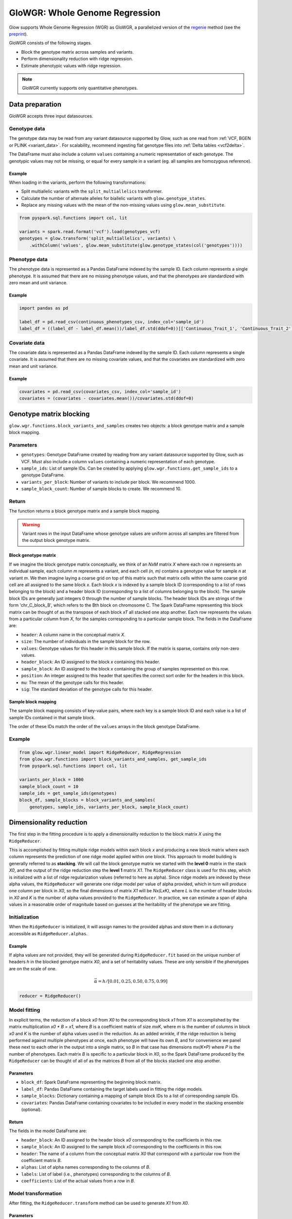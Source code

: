 ===============================
GloWGR: Whole Genome Regression
===============================

.. invisible-code-block: python

    import glow
    glow.register(spark)

    genotypes_vcf = 'test-data/gwas/genotypes.vcf.gz'
    covariates_csv = 'test-data/gwas/covariates.csv.gz'
    continuous_phenotypes_csv = 'test-data/gwas/continuous-phenotypes.csv.gz'

Glow supports Whole Genome Regression (WGR) as GloWGR, a parallelized version of the
`regenie <https://rgcgithub.github.io/regenie/>`_ method (see the
`preprint <https://www.biorxiv.org/content/10.1101/2020.06.19.162354v2>`_).

.. image:: ../_static/images/wgr_runtime.png
   :scale: 50 %

GloWGR consists of the following stages.

- Block the genotype matrix across samples and variants.
- Perform dimensionality reduction with ridge regression.
- Estimate phenotypic values with ridge regression.

.. note::

   GloWGR currently supports only quantitative phenotypes.

----------------
Data preparation
----------------

GloWGR accepts three input datasources.

Genotype data
=============

The genotype data may be read from any variant datasource supported by Glow, such as one read from
:ref:`VCF, BGEN or PLINK <variant_data>`. For scalability, recommend ingesting flat genotype files into
:ref:`Delta tables <vcf2delta>`.

The DataFrame must also include a column ``values`` containing a numeric representation of each genotype. The genotypic
values may not be missing, or equal for every sample in a variant (eg. all samples are homozygous reference).

Example
-------

When loading in the variants, perform the following transformations:

- Split multiallelic variants with the ``split_multiallelics`` transformer.
- Calculate the number of alternate alleles for biallelic variants with ``glow.genotype_states``.
- Replace any missing values with the mean of the non-missing values using ``glow.mean_substitute``.

.. code-block:: python

    from pyspark.sql.functions import col, lit

    variants = spark.read.format('vcf').load(genotypes_vcf)
    genotypes = glow.transform('split_multiallelics', variants) \
        .withColumn('values', glow.mean_substitute(glow.genotype_states(col('genotypes'))))

Phenotype data
==============

The phenotype data is represented as a Pandas DataFrame indexed by the sample ID. Each column represents a single
phenotype. It is assumed that there are no missing phenotype values, and that the phenotypes are standardized with
zero mean and unit variance.

Example
-------

.. code-block:: python

    import pandas as pd

    label_df = pd.read_csv(continuous_phenotypes_csv, index_col='sample_id')
    label_df = ((label_df - label_df.mean())/label_df.std(ddof=0))[['Continuous_Trait_1', 'Continuous_Trait_2']]

Covariate data
==============

The covariate data is represented as a Pandas DataFrame indexed by the sample ID. Each column represents a single
covariate. It is assumed that there are no missing covariate values, and that the covariates are standardized with
zero mean and unit variance.

Example
-------

.. code-block:: python

    covariates = pd.read_csv(covariates_csv, index_col='sample_id')
    covariates = (covariates - covariates.mean())/covariates.std(ddof=0)

------------------------
Genotype matrix blocking
------------------------

``glow.wgr.functions.block_variants_and_samples`` creates two objects: a block genotype matrix and a sample block
mapping.

Parameters
==========

- ``genotypes``: Genotype DataFrame created by reading from any variant datasource supported by Glow, such as VCF. Must
  also include a column ``values`` containing a numeric representation of each genotype.
- ``sample_ids``: List of sample IDs. Can be created by applying ``glow.wgr.functions.get_sample_ids`` to a genotype
  DataFrame.
- ``variants_per_block``: Number of variants to include per block. We recommend 1000.
- ``sample_block_count``: Number of sample blocks to create. We recommend 10.

Return
======

The function returns a block genotype matrix and a sample block mapping.

.. warning::

    Variant rows in the input DataFrame whose genotype values are uniform across all samples are filtered from the
    output block genotype matrix.

Block genotype matrix
---------------------

If we imagine the block genotype matrix conceptually, we think of an *NxM* matrix *X* where each row *n* represents an
individual sample, each column *m* represents a variant, and each cell *(n, m)* contains a genotype value for sample *n*
at variant *m*.  We then imagine laying a coarse grid on top of this matrix such that matrix cells within the same
coarse grid cell are all assigned to the same block *x*.  Each block *x* is indexed by a sample block ID (corresponding
to a list of rows belonging to the block) and a header block ID (corresponding to a list of columns belonging to the
block).  The sample block IDs are generally just integers 0 through the number of sample blocks.  The header block IDs
are strings of the form 'chr_C_block_B', which refers to the Bth block on chromosome C.  The Spark DataFrame
representing this block matrix can be thought of as the transpose of each block *xT* all stacked one atop another.  Each
row represents the values from a particular column from *X*, for the samples corresponding to a particular sample block.
The fields in the DataFrame are:

- ``header``: A column name in the conceptual matrix *X*.
- ``size``: The number of individuals in the sample block for the row.
- ``values``: Genotype values for this header in this sample block.  If the matrix is sparse, contains only non-zero values.
- ``header_block``: An ID assigned to the block *x* containing this header.
- ``sample_block``: An ID assigned to the block *x* containing the group of samples represented on this row.
- ``position``:  An integer assigned to this header that specifies the correct sort order for the headers in this block.
- ``mu``: The mean of the genotype calls for this header.
- ``sig``: The standard deviation of the genotype calls for this header.

Sample block mapping
--------------------

The sample block mapping consists of key-value pairs, where each key is a sample block ID and each value is a list of
sample IDs contained in that sample block.

The order of these IDs match the order of the ``values`` arrays in the block genotype DataFrame.

Example
=======

.. code-block:: python

    from glow.wgr.linear_model import RidgeReducer, RidgeRegression
    from glow.wgr.functions import block_variants_and_samples, get_sample_ids
    from pyspark.sql.functions import col, lit

    variants_per_block = 1000
    sample_block_count = 10
    sample_ids = get_sample_ids(genotypes)
    block_df, sample_blocks = block_variants_and_samples(
        genotypes, sample_ids, variants_per_block, sample_block_count)

------------------------
Dimensionality reduction
------------------------

The first step in the fitting procedure is to apply a dimensionality reduction to the block matrix *X* using the
``RidgeReducer``.

This is accomplished by fitting multiple ridge models within each block *x* and producing a new block matrix where each
column represents the prediction of one ridge model applied within one block. This approach to model building is
generally referred to as **stacking**. We will call the block genotype matrix we started with the **level 0** matrix in
the stack *X0*, and the output of the ridge reduction step the **level 1** matrix *X1*. The ``RidgeReducer`` class is
used for this step, which is initialized with a list of ridge regularization values (referred to here as alpha). Since
ridge models are indexed by these alpha values, the ``RidgeReducer`` will generate one ridge model per value of alpha
provided, which in turn will produce one column per block in *X0*, so the final dimensions of matrix *X1* will be
*Nx(LxK)*, where *L* is the number of header blocks in *X0* and *K* is the number of alpha values provided to the
``RidgeReducer``. In practice, we can estimate a span of alpha values in a reasonable order of magnitude based on
guesses at the heritability of the phenotype we are fitting.

Initialization
==============

When the ``RidgeReducer`` is initialized, it will assign names to the provided alphas and store them in a dictionary
accessible as ``RidgeReducer.alphas``.

Example
-------

If alpha values are not provided, they will be generated during ``RidgeReducer.fit`` based on the unique number of
headers *h* in the blocked genotype matrix *X0*, and a set of heritability values. These are only sensible if the
phenotypes are on the scale of one.

.. math::

    \vec{\alpha} = h / [0.01, 0.25, 0.50, 0.75, 0.99]

.. code-block:: python

    reducer = RidgeReducer()

Model fitting
=============

In explicit terms, the reduction of a block *x0* from *X0* to the corresponding block *x1* from *X1* is accomplished by
the matrix multiplication *x0 * B = x1*, where *B* is a coefficient matrix of size *mxK*, where *m* is the number of
columns in block *x0* and *K* is the number of alpha values used in the reduction. As an added wrinkle, if the ridge
reduction is being performed against multiple phenotypes at once, each phenotype will have its own *B*, and for
convenience we panel these next to each other in the output into a single matrix, so *B* in that case has dimensions
*mx(K*P)* where *P* is the number of phenotypes. Each matrix *B* is specific to a particular block in *X0*, so the
Spark DataFrame produced by the ``RidgeReducer`` can be thought of all of as the matrices *B* from all of the blocks
stacked one atop another.

Parameters
----------

- ``block_df``: Spark DataFrame representing the beginning block matrix.
- ``label_df``: Pandas DataFrame containing the target labels used in fitting the ridge models.
- ``sample_blocks``: Dictionary containing a mapping of sample block IDs to a list of corresponding sample IDs.
- ``covariates``: Pandas DataFrame containing covariates to be included in every model in the stacking
  ensemble (optional).

Return
------

The fields in the model DataFrame are:

- ``header_block``: An ID assigned to the header block *x0* corresponding to the coefficients in this row.
- ``sample_block``: An ID assigned to the sample block *x0* corresponding to the coefficients in this row.
- ``header``: The name of a column from the conceptual matrix *X0* that correspond with a particular row from the
  coefficient matrix *B*.
- ``alphas``: List of alpha names corresponding to the columns of *B*.
- ``labels``: List of label (i.e., phenotypes) corresponding to the columns of *B*.
- ``coefficients``: List of the actual values from a row in *B*.

Model transformation
====================

After fitting, the ``RidgeReducer.transform`` method can be used to generate *X1* from *X0*.

Parameters
----------

- ``block_df``: Spark DataFrame representing the beginning block matrix.
- ``label_df``: Pandas DataFrame containing the target labels used in fitting the ridge models.
- ``sample_blocks``: Dictionary containing a mapping of sample block IDs to a list of corresponding sample IDs.
- ``model_df``: Spark DataFrame produced by the RidgeReducer fit method, representing the reducer model.
- ``covariates``: Pandas DataFrame containing covariates to be included in every model in the stacking
  ensemble (optional).

Return
------

The output of the transformation is closely analogous to the block matrix DataFrame we started with.  The main
difference is that, rather than representing a single block matrix, it really represents multiple block matrices, with
one such matrix per label (phenotype).  Comparing the schema of this block matrix DataFrame (``reduced_block_df``) with
the DataFrame we started with (``block_df``), the new columns are:

- ``alpha``: This is the name of the alpha value used in fitting the model that produced the values in this row.
- ``label``: This is the label corresponding to the values in this row.  Since the genotype block matrix *X0* is
  phenotype-agnostic, the rows in ``block_df`` were not restricted to any label/phenotype, but the level 1 block
  matrix *X1* represents ridge model predictions for the labels the reducer was fit with, so each row is associated with
  a specific label.

The headers in the *X1* block matrix are derived from a combination of the source block in *X0*, the alpha value used in
fitting the ridge model, and the label they were fit with.  These headers are assigned to header blocks that correspond
to the chromosome of the source block in *X0*.

Example
=======

Use the ``fit_transform`` function if the block genotype matrix, phenotype DataFrame, sample block mapping, and
covariates are constant for both the model fitting and transformation.

.. code-block:: python

    reduced_block_df = reducer.fit_transform(block_df, label_df, sample_blocks, covariates)

--------------------------
Estimate phenotypic values
--------------------------

The block matrix *X1* can be used to fit a final predictive model that can generate phenotype predictions *y_hat* using
the ``RidgeRegression`` class.

Initialization
==============

As with the ``RidgeReducer`` class, this class is initialized with a list of alpha values.

Example
-------

If alpha values are not provided, they will be generated during ``RidgeRegression.fit`` based on the unique number of
headers *h* in the blocked genotype matrix *X1*, and a set of heritability values. These are only sensible if the
phenotypes are on the scale of one.

.. math::

    \vec{\alpha} = h / [0.01, 0.25, 0.50, 0.75, 0.99]

.. code-block:: python

    regression = RidgeRegression()

Model fitting
=============

This works much in the same way as the ridge reducer fitting, except that it returns two DataFrames.

Parameters
----------

- ``block_df``: Spark DataFrame representing the beginning block matrix.
- ``label_df``: Pandas DataFrame containing the target labels used in fitting the ridge models.
- ``sample_blocks``: Dictionary containing a mapping of sample block IDs to a list of corresponding sample IDs.
- ``covariates``: Pandas DataFrame containing covariates to be included in every model in the stacking
  ensemble (optional).

Return
------

The first output is a model DataFrame analogous to the model DataFrame provided by the ``RidgeReducer``.  An important
difference is that the header block ID for all rows will be 'all', indicating that all headers from all blocks have been
used in a single fit, rather than fitting within blocks.

The second output is a cross validation report DataFrame, which reports the results of the hyperparameter (i.e., alpha)
value optimization routine.

- ``label``: This is the label corresponding to the cross cv results on the row.
- ``alpha``: The name of the optimal alpha value
- ``r2_mean``: The mean out of fold r2 score for the optimal alpha value

Model transformation
====================

After fitting the ``RidgeRegression`` model, the model DataFrame and cross validation DataFrame are used to apply the
model to the block matrix DataFrame to produce predictions (*y_hat*) for each label and sample using the
``RidgeRegression.transform`` method.

Parameters
----------

- ``block_df``: Spark DataFrame representing the beginning block matrix.
- ``label_df``: Pandas DataFrame containing the target labels used in fitting the ridge models.
- ``sample_blocks``: Dictionary containing a mapping of sample block IDs to a list of corresponding sample IDs.
- ``model_df``: Spark DataFrame produced by the ``RidgeRegression.fit`` method, representing the reducer model
- ``cv_df``: Spark DataFrame produced by the ``RidgeRegression.fit`` method, containing the results of the cross
  validation routine.
- ``covariates``: Pandas DataFrame containing covariates to be included in every model in the stacking
  ensemble (optional).

Return
------

The resulting *y_hat* Pandas DataFrame is shaped like ``label_df``, indexed by the sample ID with each column
representing a single phenotype.

Example
=======

We can produce the leave one chromosome out (LOCO) version of the *y_hat* values by filtering out rows that correspond
to the chromosome we wish to drop before applying the transformation.

.. code-block:: python

    model_df, cv_df = regression.fit(reduced_block_df, label_df, sample_blocks, covariates)
    all_contigs = [r.header_block for r in reduced_block_df.select('header_block').distinct().collect()]
    all_y_hat_df = pd.DataFrame()

    for contig in all_contigs:
      loco_reduced_block_df = reduced_block_df.filter(col('header_block') != lit(contig))
      loco_model_df = model_df.filter(~col('header').startswith(contig))
      loco_y_hat_df = regression.transform(loco_reduced_block_df, label_df, sample_blocks, loco_model_df, cv_df, covariates)
      loco_y_hat_df['contigName'] = contig.split('_')[1]
      all_y_hat_df = all_y_hat_df.append(loco_y_hat_df)
    y_hat_df = all_y_hat_df.reset_index().set_index(['contigName', 'sample_id'])

.. invisible-code-block: python

    import math
    assert math.isclose(y_hat_df.at[('22', 'HG00096'),'Continuous_Trait_1'], -0.5578905823446506)

Example notebook
----------------

.. notebook:: .. tertiary/glowgr.html
  :title: GloWGR notebook
